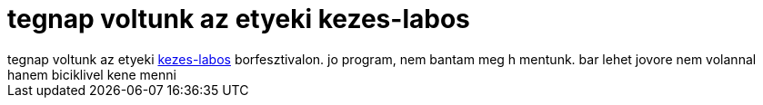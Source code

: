 = tegnap voltunk az etyeki kezes-labos

:slug: tegnap_voltunk_az_etyeki_kezes_labos
:category: misc
:tags: hu
:date: 2007-10-01T14:54:25Z
++++
tegnap voltunk az etyeki <a href="http://www.kezes-labos.hu/" target="_self">kezes-labos</a> borfesztivalon. jo program, nem bantam meg h mentunk. bar lehet jovore nem volannal hanem biciklivel kene menni
++++
